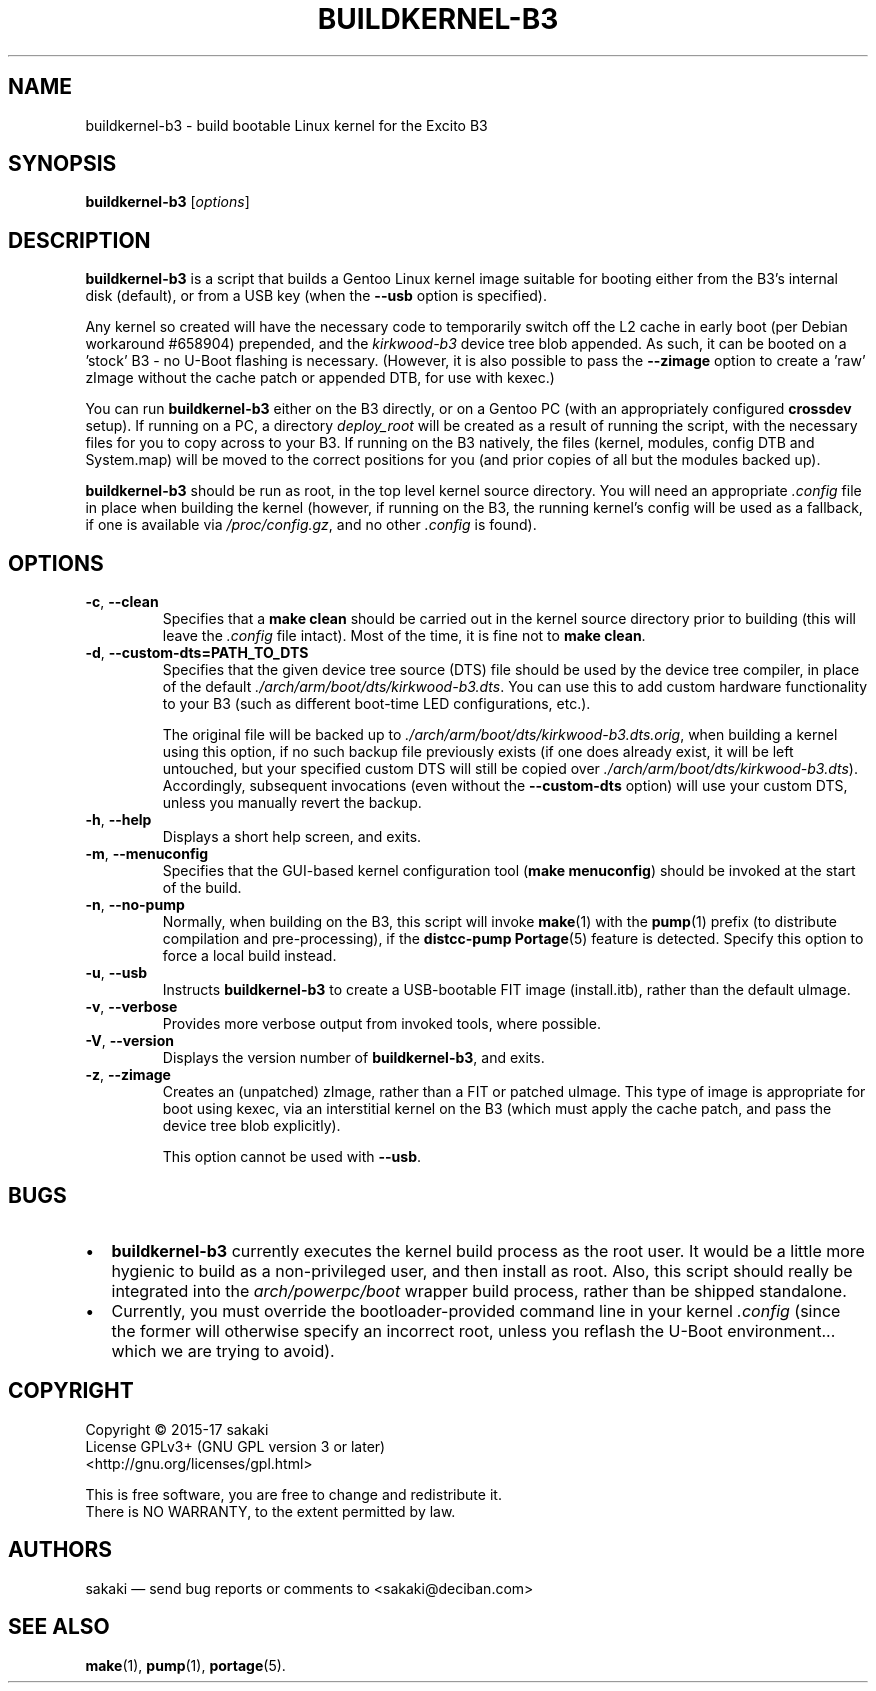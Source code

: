 .TH BUILDKERNEL-B3 8 "Version 1.0.5: June 2017"
.SH NAME
buildkernel-b3 \- build bootable Linux kernel for the Excito B3
.SH SYNOPSIS
.B buildkernel-b3
[\fIoptions\fR]
.SH DESCRIPTION
\fBbuildkernel-b3\fR is a script that builds a Gentoo Linux kernel
image suitable for booting either from the B3's internal disk (default),
or from a USB key (when the \fB--usb\fR option is specified).

Any kernel so created will have the necessary code to temporarily switch off the L2 cache in early boot (per Debian workaround #658904) prepended, and the \fIkirkwood-b3\fR device tree blob appended. As such, it can be booted on a 'stock' B3 - no U-Boot flashing is necessary.
(However, it is also possible to pass the \fB--zimage\fR option to create a 'raw'
zImage without the cache patch or appended DTB, for use with kexec.)

You can run \fBbuildkernel-b3\fR either on the B3 directly, or on a Gentoo PC
(with an appropriately configured \fBcrossdev\fR setup).
If running on a PC, a
directory \fIdeploy_root\fR will be created as a result of running the script,
with the necessary files for you to copy across to your B3.
If running on the
B3 natively, the files (kernel, modules, config DTB and System.map) will be
moved to the correct positions for you (and prior copies of all but the modules
backed up).

\fBbuildkernel-b3\fR should be run as root, in the top level kernel source
directory. You will need an appropriate \fI.config\fR file in place when
building the kernel (however, if running on the B3, the running kernel's config will
be used as a fallback, if one is available via \fI/proc/config.gz\fR,
and no other \fI.config\fR is found).
.SH OPTIONS
.TP
.BR \-c ", " \-\-clean
Specifies that a \fBmake clean\fR should be carried out in the kernel source
directory prior to building (this will leave the \fI.config\fR file intact).
Most of the time, it is fine not to \fBmake clean\fR.
.TP
.BR \-d ", " \-\-custom\-dts\=PATH_TO_DTS
Specifies that the given device tree source (DTS) file should be used
by the device tree compiler, in place of the default
\fI./arch/arm/boot/dts/kirkwood-b3.dts\fR.
You can use this to add custom hardware functionality to your B3 (such
as different boot-time LED configurations, etc.).

The original file will be backed up to
\fI./arch/arm/boot/dts/kirkwood-b3.dts.orig\fR,
when building a kernel using this option, if no
such backup file previously exists (if one does already exist, it will be left
untouched, but your specified custom DTS will still be copied over
\fI./arch/arm/boot/dts/kirkwood-b3.dts\fR).
Accordingly, subsequent invocations (even without the \fB--custom-dts\fR option)
will use your custom DTS, unless you manually revert the backup.
.TP
.BR \-h ", " \-\-help
Displays a short help screen, and exits.
.TP
.BR \-m ", " \-\-menuconfig
Specifies that the GUI-based kernel configuration tool (\fBmake menuconfig\fR)
should be invoked at the start of the build.
.TP
.BR \-n ", " \-\-no\-pump
Normally, when building on the B3, this script will invoke \fBmake\fR(1)
with the \fBpump\fR(1) prefix (to distribute compilation and pre-processing), if
the \fBdistcc-pump\fR \fBPortage\fR(5) feature is detected.
Specify this option to force a local build instead.
.TP
.BR \-u ", " \-\-usb
Instructs \fBbuildkernel-b3\fR to create a USB-bootable FIT image (install.itb),
rather than the default uImage.
.TP
.BR \-v ", " \-\-verbose
Provides more verbose output from invoked tools, where possible.
.TP
.BR \-V ", " \-\-version
Displays the version number of \fBbuildkernel-b3\fR, and exits.
.TP
.BR \-z ", " \-\-zimage
Creates an (unpatched) zImage, rather than a FIT or patched uImage.
This type of image is appropriate for boot using kexec,
via an interstitial kernel on the B3 (which must apply the cache patch, and
pass the device tree blob explicitly).

This option cannot be used with \fB--usb\fR.

.SH BUGS
.br
.IP \(bu 2
\fBbuildkernel-b3\fR currently executes the kernel build process as the
root user.
It would be a little more hygienic to build as a non-privileged user,
and then install as root.
Also, this script should really be integrated into the \fIarch/powerpc/boot\fR
wrapper build process, rather than be shipped standalone.
.IP \(bu 2
Currently, you must override the bootloader-provided command line in
your kernel \fI.config\fR (since the former will otherwise specify an
incorrect root, unless you reflash the U-Boot environment...
which we are trying to avoid).
.RE
.SH COPYRIGHT
.nf
Copyright \(co 2015-17 sakaki
License GPLv3+ (GNU GPL version 3 or later)
<http://gnu.org/licenses/gpl.html>

This is free software, you are free to change and redistribute it.
There is NO WARRANTY, to the extent permitted by law.
.fi
.SH AUTHORS
sakaki \(em send bug reports or comments to <sakaki@deciban.com>
.SH "SEE ALSO"
.BR make (1),
.BR pump (1),
.BR portage (5).
